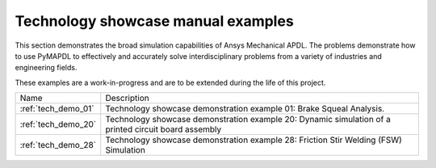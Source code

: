 .. _ref_technology_showcase_examples:


Technology showcase manual examples
====================================
This section demonstrates the broad simulation capabilities of Ansys Mechanical
APDL. The problems demonstrate how to use PyMAPDL to effectively and accurately
solve interdisciplinary problems from a variety of industries and engineering
fields.

These examples are a work-in-progress and are to be extended during the life of
this project.

+----------------------------+---------------------------------------------------------------------------------------------------------+
| Name                       | Description                                                                                             |
+----------------------------+---------------------------------------------------------------------------------------------------------+
| :ref:`tech_demo_01`        | Technology showcase demonstration example 01: Brake Squeal Analysis.                                    |
+----------------------------+---------------------------------------------------------------------------------------------------------+
| :ref:`tech_demo_20`        | Technology showcase demonstration example 20: Dynamic simulation of a printed circuit board assembly    |
+----------------------------+---------------------------------------------------------------------------------------------------------+
| :ref:`tech_demo_28`        | Technology showcase demonstration example 28: Friction Stir Welding (FSW) Simulation                    |
+----------------------------+---------------------------------------------------------------------------------------------------------+